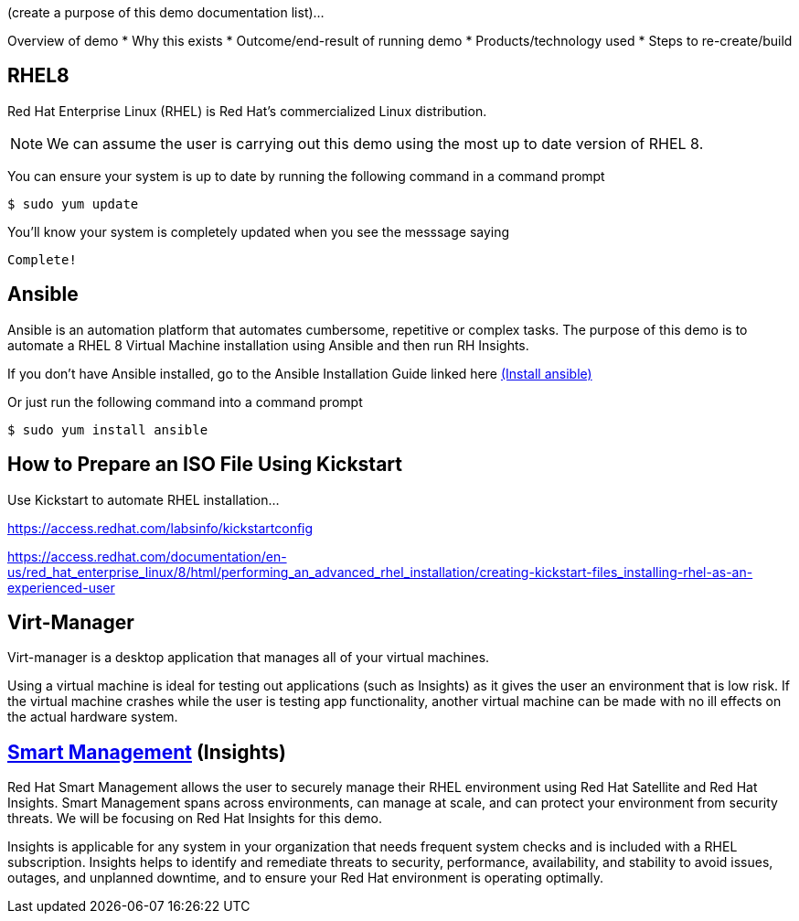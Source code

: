(create a purpose of this demo documentation list)...

Overview of demo
* Why this exists
* Outcome/end-result of running demo
* Products/technology used
* Steps to re-create/build




## RHEL8

Red Hat Enterprise Linux (RHEL) is Red Hat's commercialized Linux distribution.

NOTE: We can assume the user is carrying out this demo using the most up to date version of RHEL 8. 

You can ensure your system is up to date by running the following command in a command prompt

   $ sudo yum update
   


You'll know your system is completely updated when you see the messsage saying

   Complete!

## Ansible
Ansible is an automation platform that automates cumbersome, repetitive or complex tasks. The purpose of this demo is to automate a RHEL 8 Virtual Machine installation using Ansible and then run RH Insights. 

If you don't have Ansible installed, go to the Ansible Installation Guide linked here link:https://docs.ansible.com/ansible/latest/installation_guide/intro_installation.html[(Install ansible)]

Or just run the following command into a command prompt

   $ sudo yum install ansible  
   
// image::images/content-hub-menu-filter.jpg[]

## How to Prepare an ISO File Using Kickstart

Use Kickstart to automate RHEL installation...


https://access.redhat.com/labsinfo/kickstartconfig


https://access.redhat.com/documentation/en-us/red_hat_enterprise_linux/8/html/performing_an_advanced_rhel_installation/creating-kickstart-files_installing-rhel-as-an-experienced-user

## Virt-Manager

Virt-manager is a desktop application that manages all of your virtual machines.

Using a virtual machine is ideal for testing out applications (such as Insights) as it gives the user an environment that is low risk. If the virtual machine crashes while the user is testing app functionality, another virtual machine can be made with no ill effects on the actual hardware system.



## link:https://www.redhat.com/en/technologies/management/smart-management[Smart Management] (Insights)

Red Hat Smart Management allows the user to securely manage their RHEL environment using Red Hat Satellite and Red Hat Insights. Smart Management spans across environments, can manage at scale, and can protect your environment from security threats. We will be focusing on Red Hat Insights for this demo.

Insights is applicable for any system in your organization that needs frequent system checks and is included with a RHEL subscription. Insights helps to identify and remediate threats to security, performance, availability, and stability to avoid issues, outages, and unplanned downtime, and to ensure your Red Hat environment is operating optimally. 



// ### 3) Specify environment variables in the playbook 


// ### 4) Create the virtual machine


// ### 5) Install RHEL8 using the ISO


// ### 6) Post-config and install/setup Red Hat Insights to run

// two part playbook-- one playbook to install virt-manager and configure it properly and 
// one playbook to install the RHEL 8 vm and configure Insights to work on it :)
